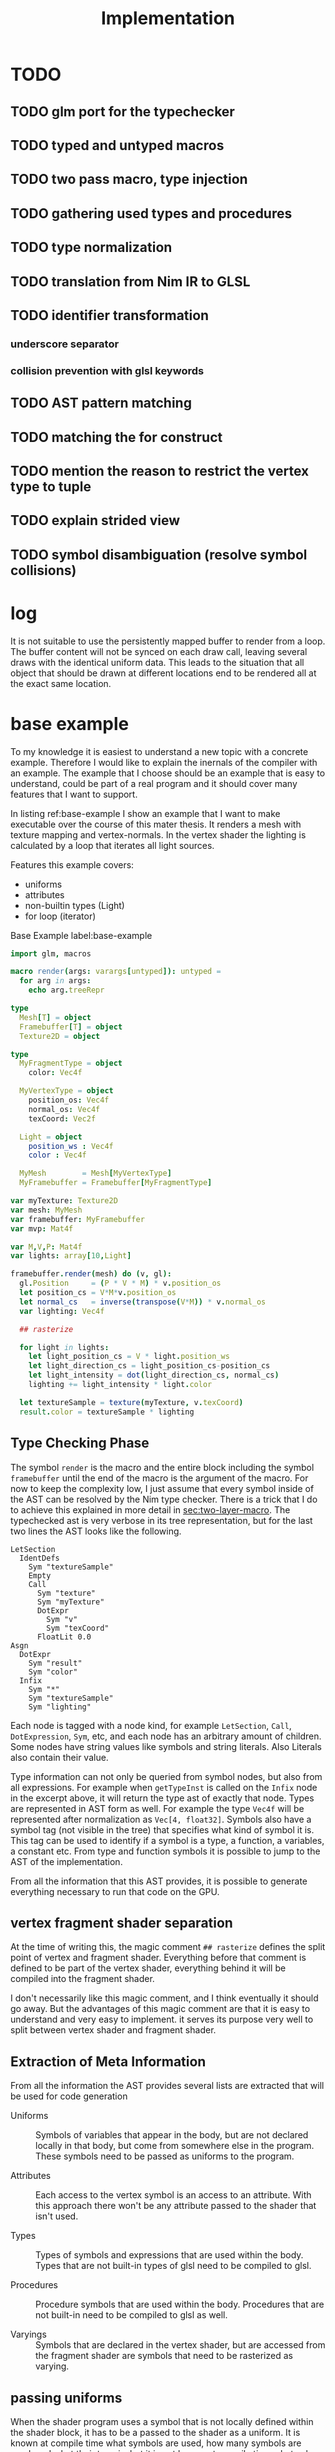 #+TITLE: Implementation




* TODO
** TODO glm port for the typechecker
** TODO typed and untyped macros
** TODO two pass macro, type injection
** TODO gathering used types and procedures
** TODO type normalization
** TODO translation from Nim IR to GLSL
** TODO identifier transformation
*** underscore separator
*** collision prevention with glsl keywords
** TODO AST pattern matching
** TODO matching the for construct

** TODO mention the reason to restrict the vertex type to tuple
** TODO explain strided view

** TODO symbol disambiguation (resolve symbol collisions)

* log

It is not suitable to use the persistently mapped buffer to render
from a loop.  The buffer content will not be synced on each draw call,
leaving several draws with the identical uniform data.  This leads to
the situation that all object that should be drawn at different
locations end to be rendered all at the exact same location.

* base example

# Why I chose an example for explanation?
To my knowledge it is easiest to understand a new topic with a
concrete example.  Therefore I would like to explain the inernals of
the compiler with an example.  The example that I choose should be an
example that is easy to understand, could be part of a real program
and it should cover many features that I want to support.

# What is the example about?
In listing ref:base-example I show an example that I want to make
executable over the course of this mater thesis.  It renders a mesh
with texture mapping and vertex-normals.  In the vertex shader the
lighting is calculated by a loop that iterates all light sources.

Features this example covers:

  * uniforms
  * attributes
  * non-builtin types (Light)
  * for loop (iterator)

#+caption: Base Example label:base-example
#+BEGIN_SRC nim
import glm, macros

macro render(args: varargs[untyped]): untyped =
  for arg in args:
    echo arg.treeRepr

type
  Mesh[T] = object
  Framebuffer[T] = object
  Texture2D = object

type
  MyFragmentType = object
    color: Vec4f

  MyVertexType = object
    position_os: Vec4f
    normal_os: Vec4f
    texCoord: Vec2f

  Light = object
    position_ws : Vec4f
    color : Vec4f

  MyMesh        = Mesh[MyVertexType]
  MyFramebuffer = Framebuffer[MyFragmentType]

var myTexture: Texture2D
var mesh: MyMesh
var framebuffer: MyFramebuffer
var mvp: Mat4f

var M,V,P: Mat4f
var lights: array[10,Light]

framebuffer.render(mesh) do (v, gl):
  gl.Position     = (P * V * M) * v.position_os
  let position_cs = V*M*v.position_os
  let normal_cs   = inverse(transpose(V*M)) * v.normal_os
  var lighting: Vec4f

  ## rasterize

  for light in lights:
    let light_position_cs = V * light.position_ws
    let light_direction_cs = light_position_cs-position_cs
    let light_intensity = dot(light_direction_cs, normal_cs)
    lighting += light_intensity * light.color

  let textureSample = texture(myTexture, v.texCoord)
  result.color = textureSample * lighting

#+END_SRC

** Type Checking Phase

The symbol ~render~ is the macro and the entire block including the
symbol ~framebuffer~ until the end of the macro is the argument of the
macro.  For now to keep the complexity low, I just assume that
every symbol inside of the AST can be resolved by the Nim type
checker.  There is a trick that I do to achieve this explained in more
detail in [[sec:two-layer-macro]].  The typechecked ast is very verbose in
its tree representation, but for the last two lines the AST looks like
the following.

#+BEGIN_SRC
    LetSection
      IdentDefs
        Sym "textureSample"
        Empty
        Call
          Sym "texture"
          Sym "myTexture"
          DotExpr
            Sym "v"
            Sym "texCoord"
          FloatLit 0.0
    Asgn
      DotExpr
        Sym "result"
        Sym "color"
      Infix
        Sym "*"
        Sym "textureSample"
        Sym "lighting"
#+END_SRC

# the AST structure
Each node is tagged with a node kind, for example ~LetSection~,
~Call~, ~DotExpression~, ~Sym~, etc, and each node has an arbitrary
amount of children. Some nodes have string values like symbols and
string literals. Also Literals also contain their value.

# additional information that is in the AST
Type information can not only be queried from symbol nodes, but also
from all expressions.  For example when ~getTypeInst~ is called on the
~Infix~ node in the excerpt above, it will return the type ast of
exactly that node.  Types are represented in AST form as well.  For
example the type ~Vec4f~ will be represented after normalization as
~Vec[4, float32]~.  Symbols also have a symbol tag (not visible
in the tree) that specifies what kind of symbol it is.  This tag can
be used to identify if a symbol is a type, a function, a variables, a
constant etc.  From type and function symbols it is possible to jump
to the AST of the implementation.

# TODO reference the type normalization section

From all the information that this AST provides, it is possible to
generate everything necessary to run that code on the GPU.

** vertex fragment shader separation

At the time of writing this, the magic comment ~## rasterize~ defines
the split point of vertex and fragment shader.  Everything before that
comment is defined to be part of the vertex shader, everything behind
it will be compiled into the fragment shader.

I don't necessarily like this magic comment, and I think eventually it
should go away. But the advantages of this magic comment are that it is
easy to understand and very easy to implement.  it serves its
purpose very well to split between vertex shader and fragment shader.

** Extraction of Meta Information

From all the information the AST provides several lists are extracted
that will be used for code generation

 * Uniforms :: Symbols of variables that appear in the body, but are
               not declared locally in that body, but come from
               somewhere else in the program.  These symbols need to
               be passed as uniforms to the program.

 * Attributes :: Each access to the vertex symbol is an access to an
                 attribute.  With this approach there won't be any
                 attribute passed to the shader that isn't used.

 * Types :: Types of symbols and expressions that are used within the
            body.  Types that are not built-in types of glsl need to
            be compiled to glsl.

 * Procedures :: Procedure symbols that are used within the
                 body. Procedures that are not built-in need to be
                 compiled to glsl as well.

 * Varyings :: Symbols that are declared in the vertex shader, but are
               accessed from the fragment shader are symbols that need
               to be rasterized as varying.

** passing uniforms

# how passing uniforms generally works and what should be taken care of.

When the shader program uses a symbol that is not locally defined
within the shader block, it has to be a passed to the shader as a
uniform.  It is known at compile time what symbols are used, how many
symbols are used, and what their type is, but it is not known at
compile time what value they have.  A matrix that is used could be a
new matrix uniform on each draw call, and a texture could be an
entirely different texture object on each draw call.  This needs to be
taken care of.  Generally I distinguish between two kinds of uniforms,
the plain old data uniforms, like matrices, vectors and scalars. And
texture uniforms that are represented by a handle on the client.  All
uniforms that are just plain old data can simply be passed to the
shader program in one block of binary data, the uniform buffer.  For
textures though, this does not work.  Putting the texture handle into
the uniform buffer does not work.  In OpenGL textures are not
passed directly to the shader.
Internally OpenGL has a list of active textures, the active texture
array.  A texture needs to be bound to an active texture first.  And
then the program that uses a textures needs to know the index of the
texture in the active texture array.  This is simply done by passing
an integer to the uniform.  I personally think that this list of
active textures is something the programmer should not need to worry
about.  The user/programmer should just be able to use a texture
symbol and it should work in all circumstances.

[[./images/active-texture.png]]

# how I pass my uniforms to the shader
So first of all, I split all the used uniform symbols into two
different kinds of uniforms, the /texture/ uniforms, and the
/non-texture/ uniforms. All /non-texture/ uniforms are automatically
joined into a single uniform buffer, which is then passed to the
program in one batch.

For textures I have a slightly different approach.  Since I know all
symbols statically, I assign each texture symbol to one position in
the active texture array at compile time.  So for example the first
used texture symbol will use ~GL_TEXTIRE0~ the second one will use
~GL_TEXTURE1~ etc.  This also won't change anymore at run-time, but
the actual value (handle) of the texture symbol can change at any time
during run-time, therefore I bind all texture handle on each draw call
to the list of active textures.  Since all textures are in a
consecutive array I can set them all at once with
~glBindImageTextures~.

There will never be a call to ~glUniform1i~ to set a texture
uniform before a draw call, texture handles can change at any time and
it will just work, and no programmer needs to spend time thinking
about the internal list of active textures.

#+BEGIN_SRC glsl
// here I start at 0, but I could start at any other index.
layout(binding=0) uniform sampler2D reflection;
layout(binding=1) uniform sampler2DShadow color;
layout(binding=2) uniform samplerCube skybox;
#+END_SRC

#+BEGIN_SRC nim
var handles = [reflection.handle, color.hanle, skybox.handle]
glBindTextures(0, GLsizei(handles.len), handles[0].addr)
#+END_SRC

A possible optimization to this method would be to reserve some active
textures at compile time for textures that are known to be used in
many shader programs.  These textures would be bound to active textures at
initialization stage and never unbound again.  For example just assume
a font atlas would be used by many programs.

#+BEGIN_SRC glsl
  // here are all used texture uniforms from the statically reserved
  // active textures
  layout(binding=0) uniform sampler2DRect fontAtlas;

  // the used active textures are now of course shifted by the total
  // amount of statically reserved active textures.  For the purpose of
  // this example I assume that there is another statically reserved
  // active texture in the program, that is not used in this shader. So
  // all used texture uniforms are shifted by 2 in the index.
  layout(binding=2) uniform sampler2D reflection;
  layout(binding=3) uniform sampler2DShadow color;
  layout(binding=4) uniform samplerCube skybox;
#+END_SRC

#+BEGIN_SRC nim
var handles = [reflection.handle, color.hanle, skybox.handle]
glBindTextures(2, GLsizei(handles.len), handles[0].addr)
#+END_SRC

The advantage here is that statically reserved active texture units
don't need any OpenGL state change at all.  But I have no measurement
at all on how much performance gain there is or much much performance
gain might be possible.

The disadvantage is for the mostly that the programmer needs to take
active care of these statically reserved active textures.  He needs to
be aware on how many there are. The limits are at least 48 by the
standard, and on my computer there cannot be more than 192 combined
texture image units. Also all texture unit reservation needs to take
place before the first shader program is compiled, because otherwise
the offset for the dynamically bound active textures won't be correct
anymore.

Because of the disadvantages and no guarantee for a performance gain,
this has not been implemented yet.  But this technique will be picked
up again, if binding textures turns out to be expensive.


** Translating Symbols to glsl

Translating symbols to glsl could be done just by writing the name of
the symbol to glsl. I could rename all symbols to generic names such
as ~sym1~, ~sym2~, ~sym3~, ... but this make the generated code very
hard to read.  And I would really like to be able to read the
generated code, just to verify that it is correct.  Whenever something
doesn't work and I need to check manually what went wrong in the code
generation process, it helps a lot when the generated code is readable
and maintains the names of the original symbols.

# underscores
Nim has a very weird rule for identifier equality.  First of all it is
case insensitive (except for the first character), and it ignores
underscores in names.  so ~foo_bar~ and ~fooBar~ are equal according
to Nim identifier comparison.  I don't necessarily like this but I can
use it to my advantage.  First of all I can remove all underscores
from identifires without creating name clashes from Nim symbols.  Then
the underscore becomes free for me to create prefixes and postfixes
that cannot clash at all anymore with other Nim symbols. For example I
can generate ~in_foobar~ and it cannot clash with a symbol from the
ast, because if ~in_foobar~ would be used inside of the body, it would
be translated without the ~_~, it would be translated as ~infoobar~.

# resolving keyword conflicts
Nim allows symbols to be named like keywords of glsl. This is
simply resolved with a list of all glsl keywords.  Whenever a symbol
name is a keyword in glsl, I will know that by looking in that list,
and I will append a post-fix to the generated symbol in glsl.

** Translating Types to glsl

# translating simple types to glsl
Most types that are used in the code block should be built-in types of
glsl, just the correct mapping of the types should be done. For
example the Nim type ~int32~ will be translated to ~int~ and ~float32~
will be translated to ~float~. A bit more complicated are the
vec-types.  For example the type ~Vec4f~ is an alias to
~Vec4[float32]~ which is also just an alias to ~Vec[4,float32]~.  For
this alias resolution I implemented a ~normalizeType~ function that
resolves all alias types to their original name.  In this case all of
the three representations would be mapped to ~Vec[4,float32]~.  The
generic Vec types are easy to map to the built-in types of glsl.  For
example ~Vec[4,float32]~ is translated to ~vec4~ and ~Vec[2, int32]~
is translated to ~ivec2~, etc.

# translating used defined types to glsl

For user defined types, the type definition needs to be translated to
glsl as well.  In the given example that would be the type ~Light~
that is used by iterating the lights array.  A simple check of that
symbol is a built-in types should verify that this type is a user
defined type.  With ~getImpl~ on the ~Light~ type symbol I can get to
the implementation and use it to translate it to glsl.  Here is an
example how the translation of that type looks like.

#+caption: Light Type Definition in Nim
#+BEGIN_SRC nim
type
  Light = object
    position_ws : Vec4f
    color : Vec4f
#+END_SRC

#+caption: Light Type AST from getImpl
#+BEGIN_SRC
ObjectTy
  Empty
  Empty
  RecList
    IdentDefs
      Sym "position_ws"
      Sym "Vec4f"
      Empty
    IdentDefs
      Sym "color"
      Sym "Vec4f"
      Empty
#+END_SRC

#+caption: Light Type in glsl
#+BEGIN_SRC glsl
struct Light {
  vec4 positionws;
  vec4 color;
};
#+END_SRC

Of course types that are used as members here need to be translated to
glsl as well, when they are not already built-in.  In this example
this is not necessary though, because ~vec4~ is a built-in type.

# translating procedures to glsl

All used procedures can be found simply by scanning thorough the
statements of the body. Whenever a call appears in the AST, the first
argument of that node is the procedure symbol. For each symbol one of
the following steps needs to be done.

# TODO thin can also be a type constructor
 * built-in :: The function symbol is a function that is already built
               into glsl. Nothing needs to be done.
 * already collected :: It is not the first appearance of this
      function symbol. Nothing needs to be done.
 * new function symbol :: This is the first appearance of the function
      symbol.  Just append this symbol to the list of functions that
      need to be compiled to glsl.

All function symbols are compiled to glsl like all other functions,
but they might also use functions which on their own also need to be
compiled to glsl.  This process is recursive and can create an
arbitrary amount of dependencies.

# translating generics to glsl

A good very good help from the Nim compiler is, it does the generic
instanciation for me. So when for example the function foo has one
generic argument, and I ask for the implementation, I will get a
different one for `foo(12'f32)`, than I would get for
`foo(12'f64)`. Also the function symbol will be a different one, with
the same name though. So when I use both versions of foo, the setup
above already generates both versions for me.

** working on the Framebuffer type

a frambeffure needs the following attributes

  * size :: each attachment needs to have this size
  * depth attachment :: can be DepthTexture or a DepthRenderbuffer
  * stencil attachment :: I don't know what it can be
  * color attachments :: these can be an arbitrary amount of
       attachments.

Each attachments needs to have the following information:
  * name :: each attachment needs to have a name
  * glsl type :: the type in glsl for the output variable
  * internal format :: how is it stored internally. float, normalized
       int, or something else. Also for the depth it specifies the
       precision
  * texture type :: what kind of texture is the color attachment?
                    Texture2D, Texture2DRect, Texture2DShadow, ...

Open questions

 * ownership :: who owns the attachments? Are the attachments created
                with the Framebuffer and die with it, or is the
                lifetime of the Attachment independent of the
                Framebuffer?

 * compile or run time :: Which information needs to be statically
      known at compile time for code generation. Which information
      needs to be statically known? Which information is best
      specified at runtime?


a Framebuffer as a depth




** the two layer macro
<<sec:two-layer-macro>>

# how the nim typechecker works, and why I create the outer macro.
The typechecker in Nim can only check types of the Nim programming
language with semantics of the Nim programming language.  The type
checking algorithm itself is not script-able.  Therefore I need to map
glsl semantics somehow to the Nim programming language.  Most glsl
types map nicely to the types defined in the glm library.  Then the
glsl part needs to have some context for the typechecker that I inject
with a two layer macro (where the full will you talk about it).

From here on I assume that all types of glsl also work flawlessly in
Nim.  For more details on how this works see the glsl section.

In order for the typecheck to be able to resolve all symbols correctly
I use the pattern with a two layer macro.  The outer macro takes a
non-type-checked AST, and then generates an AST that is capabale to be
fully type-checked.  The then generated AST is a statment to a typed
macro.  With this pattern it is possible to introduce symbols that
only exist in the embedded DSL.  In the listings ref:two-layer-macro-a
and ref:two-layer-macro-a you see how I introduce the symbol ~gl~ with
this pattern.

#+caption: Two Layer Macro A label:two-layer-macro-a
#+BEGIN_SRC nim
framebuffer.render(mesh) do (v):
  gl.Position     = (P * V * M) * v.position_os
  #[...]#
#+END_SRC

This will be transformed into the following statement:

#+caption: Two Layer Macro B label:two-layer-macro-b
#+BEGIN_SRC nim
block:  # A code block to create a new variable scope.
  gl: var GlShaderContext {.inject.} # inject to prevent symbol hiding hygienic
  render_inner(framebuffer, mesh) do (v: MyVertexType) -> MyFragmentType:
    gl.Position     = (P * V * M) * v.position_os
    #[ ... ]#
#+END_SRC

Now the type checker can resolve all symbols from the inner body of
this macro.  The typechecked AST is reprinted here again in nim representation.

#+BEGIN_EXAMPLE

do (v: MyVertexType; gl: var GlShaderContext) -> MyFragmentType:
  gl.Position = P * V * M * v.position_os
  let position_cs = V * M * v.position_os
  let normal_cs = inverse(transpose(V * M)) * v.normal_os
  var lighting: Vec4f
  block tmp346054:
      var light: Light
      var i = 0
      if i <= 9:
        block tmp346055:
            while true:
              light = lights[i]
              let light_position_cs = V * light.position_ws
              let light_direction_cs = light_position_cs - position_cs
              let light_intensity = dot(light_direction_cs, normal_cs)
              lighting += light_intensity * light.color
              if 9 <= i:
                break tmp346055
              inc(i, 1)
  let textureSample = texture(myTexture, v.texCoord, 0.0)
  result.color = textureSample * lighting

#+END_EXAMPLE

For representation alone it is not obvious that it is now a tree
of resolved symbols, but the full tree would be too large to be shown
here. This is only the last last line printed in tree representation:

#+BEGIN_EXAMPLE
  Asgn
    DotExpr
      Sym "result"
      Sym "color"
    Infix
      Sym "*"
      Sym "textureSample"
      Sym "lighting"

#+END_EXAMPLE

I don't know what to do to prevent that the for loop becomes a while
loop.  Should I filter for this while loop and translate it back to a
for loop in glsl? Or should I just translate into a while loop and
hope the glsl compiler will be able to unroll it anyway?  Glsl
performance might really suffer from dynamically sized arrays, but
this should really be tested,  I did not test it at all yet.

** preventing the `iterator items` expansion, or matching against it?

The metainformation that is important for the next steps are the
following:

 * split vertex and fragment shader parts
 * extract all used uniforms
 * extract all used attributes and in witch shader they are used
 * extract identifiers that are used as varyings.
 * used types (non glsl types)

*** Extract Vertex and Fragment Shader

**** TODO introduce name for the argument of the macro (the AST).

# How do I get metainformation.
# What uniforms are used
# What attributes are used
# how do I translate identifiers

** preventing the `iterator items` expansion, or matching against it?

From here on the Nim code should be translated directly into
GLSL. Even though I haven't talked at all about the shader stage
separation at all, and this is important.

* symbol table

| symbol             | kind         | glsl repr        | type                    |
|--------------------+--------------+------------------+-------------------------|
| inversse           | BuiltinProc  | inversse         |                         |
| transpose          | BuiltinProc  | transpose        |                         |
| texture            | BuiltinProc  | texture          |                         |
| dot                | BuiltinProc  | dot              |                         |
| vec4f              | BuiltinProc  | vec4             |                         |
| M                  | Uniform      | M                | Mat[4,float32]          |
| V                  | Uniform      | V                | Mat[4,float32]          |
| P                  | Uniform      | P                | Mat[4,float32]          |
| lights             | Uniform      | lights           | array[3,Light]          |
| v.position_os      | Attribute    | v_positionos     | Vec[4,float32]          |
| v.normal_os        | Attribute    | v_normalos       | Vec[4,float32]          |
| v.texCoord         | Attribute    | v_texCoord       | Vec[2,float32]          |
| result.color       | Result       | result_color     | Vec[4,float32]          |
| Vec4f              | Type         | vec4             | Vec[4,float32]          |
| Mat4f              | Type         | mat4             | Mat[4,float32]          |
| float32            | Type         | float            | float32                 |
| light              | LoopIt       | ???              | ???                     |
| position_ws        | Member       | positionws       | Light -> Vec[4,float32] |
| color              | Member       | color            | Light -> Vec[4,float32] |
| position_cs        | LocalVar     | positioncs       | Vec[4,float32]          |
| normal_cs          | LocalVar     | normalcs         | Vec[4,float32]          |
| lighting           | LocalVar     | lighting         | Vec[4,float32]          |
| light_position_cs  | LocalVar     | lightpositioncs  | Vec[4,float32]          |
| light_direction_cs | LocalVar     | lightdirectioncs | Vec[4,float32]          |
| light_intensity    | LocalVar     | lightintensity   | float32                 |
| textureSample      | LocalVar     | textureSample    | Vec[4,float32]          |
| t1                 | Intermediate | temp_1           | Mat[4,float32]          |
| t2                 | Intermediate | temp_2           | Mat[4,float32]          |
| t3                 | Intermediate | temp_3           | Mat[4,float32]          |
| t4                 | Intermediate | temp_4           | float32                 |
| t5                 | Intermediate | temp_5           | Vec[4,float32]          |
| t6                 | Intermediate | temp_6           | Vec[4,float32]          |
| t7                 | Intermediate | temp_7           | Vec[4,float32]          |

* intermediate representation

#+BEGIN_SRC

(Block
  (Asgn `gl.Position` (Mult `P` `V` `M` `v.position_os`))
  (Asgn `position_cs` (Mult `V` `M` `v.position_os`))
  (Asgn `t1` (Mult `V` `M`))
  (Asgn `t2` (Call `transpose` `t1`))
  (Asgn `t3` (Call `inverse` `t2`))
  (Asgn `normal_cs` (Mult `t3` `v.normal_os`))
  (Asgn `lighting`  (Call `vec4f` 0))
  (Loop `light` `lights`
    (Asgn `t4` (Dot `light` `position_ws`))
    (Asgn `light_position_cs` (Mult `V` `t4`))
    (Asgn `t5` (Neg `position_cs`))
    (Asgn `light_direction_cs` (Add `t5` `light_position_cs`))
    (Asgn `light_intensity`  (Call `dot` `light_direction_cs` `normal_cs`))
    (Asgn `t6` (Dot `light` `color`))
    (Asgn `t7` (Mult `light_intensity` `t6`))
    (Asgn `lighting` (Add `lighting` `t7`))
  )
  (Asgn `textureSample` (Call `texture` `myTexture` `v.texCoord`))
  (Asgn `result.color` (Mult `texturesample` `lighting`))
)

#+END_SRC


all symbols in the loop body need to be in a group, because a variable
in the loop body can't be passed down to the fragment shader.

* all <= relations

| `gl.Position`        | `P`                  |
| `gl.Position`        | `V`                  |
| `gl.Position`        | `M`                  |
| `gl.Position`        | `v.position_os`      |
| `position_cs`        | `V`                  |
| `position_cs`        | `M`                  |
| `position_cs`        | `v.position_os`      |
| `t1`                 | `V`                  |
| `t2`                 | `M`                  |
| `t2`                 | `t1`                 |
| `t3`                 | `t2`                 |
| `normal_cs`          | `t3`                 |
| `normal_cs`          | `v.normal_os`        |
| `t4`                 | `light`              |
| `t4`                 | `light`              |
| `light_position_cs`  | `V`                  |
| `light_position_cs`  | `t4`                 |
| `t5`                 | `position_cs`        |
| `light_direction_cs` | `t5`                 |
| `light_direction_cs` | `light_position_cs`  |
| `light_intensity`    | `light_direction_cs` |
| `light_intensity`    | `normal_cs`          |
| `t6`                 | `light`              |
| `t6`                 | `color`              |
| `t7`                 | `light_intensity`    |
| `t7`                 | `t6`                 |
| `lighting`           | `lighting`           |
| `lighting`           | `t7`                 |
| `textureSample`      | `myTexture`          |
| `textureSample`      | `v.texCoord`         |
| `result.color`       | `texturesample`      |
| `result.color`       | `lighting`           |


#+BEGIN_SRC nim

type
  IRNodeKinds = enum
    irBlock
    irAsgn
    irDot
    irMult
    irAdd
    irNeg
    irCall
    irDecl
    irLoop

#+END_SRC

* generated shader source

This is how the generated shader source could/should look like. This
code is hand translated, so it is not guaranteed that the final
compiler will generate exactly this shader code, but at the current
state of development it looks like this could be done.

** TODO talk about shader stage separation

#+BEGIN_SRC glsl
#version 450
uniform mat4 P;
uniform mat4 V;
uniform mat4 M;

in layout(location = 0) vec4 in_v_positionos;
in layout(location = 1) vec4 in_v_normalos;
in layout(location = 2) vec2 in_v_texCoord;

out layout(location = 0) vec4 out_positioncs;
out layout(location = 1) vec4 out_normalcs;
out layout(location = 2) vec2 out_v_texCoord;

void main() {
  vec4 v_positionos = in_v_positionos;
  vec4 v_normalos = in_v_positionos;
  vec2 v_texCoord = in_v_texCoord;

  gl_Position = P * V * M * v_positionos;
  vec4 positioncs = V * M * v_positionos;
  vec4 normalcs   = inverse(transpose(V * M)) * v_normalos;

  out_positioncs = positioncs;
  out_normalcs = normalcs;
  out_v_texCoord = v_texCoord;
}
#+END_SRC

#+BEGIN_SRC glsl
#version 450

uniform mat4 P;
uniform mat4 V;
uniform mat4 M;
uniform sampler2D myTexture;

struct Light {
  vec4 positionws;
  vec4 color;
};

uniform Light lights[10];

in layout(location = 0) vec4 in_positioncs;
in layout(location = 1) vec4 in_normalcs;
in layout(location = 2) vec2 in_v_texCoord;

out layout(location = 0) vec4 result_color;

void main() {
  vec4 positioncs = in_positioncs;
  vec4 normalcs = in_normalcs;
  vec2 v_texCoord = in_v_texCoord;

  vec4 lighting = vec4(0);

  for(int i = 0; i < 10; ++i) {
    Light light = lights[i];
    vec4 lightpositioncs = V * light.positionws;
    vec4 lightdirectioncs = lightpositioncs - positioncs;
    float light_intensity = dot(lightdirectioncs, normalcs);
    lighting += light_intensity * light.color;
  }

  vec4 textureSample = texture(myTexture, v_texCoord, 0.0);
  result_color = textureSample * lighting;
}
#+END_SRC

 * how do I map symbols/identifiers.

I take out all the _ underscore charactors. They do not have any
meaning in Nim anyway. Then I can use it for my own personal
separation in glsl.


additionally to the shader code, the following OpenGL commands should be
generated:

 * glCompileShader
 * glLinkShader
 * glUninform
 * glAttribute
 * glDraw
 * etc (details you don't wanna know, but I have to fill pages, maybe
   you will get to know them even if you don't want to)

* other example

#+BEGIN_SRC nim
render myVA: (vs, gl) ->

    # face normal test
    let normal = normalize cross(v[0].pos - v[1].pos, v[0].pos - v[2].pos)
    for 1..5:
        for 1..3:
            emit proj * view * model * v.position
        endPrimitive

    # per vertex -> line in vertex normal dir
    var color: Vec3
    var normal: Vec3
    for v in vs:
        for i in 0..1:
            normal = v.normal
            color = if i == 0: vec3(1,0,0) else: vec3(0,0,1)
            emit proj * view * model * (v.position + vec4(v.normal, 0) * i)
        endPrimitive

    result.color = dot(color, normal)


    # per vertex -> line in vertex normal dir
    for v in vs:
        for i in 0..1:
            gl.Position = proj * view * model * (v.position + vec4(v.normal, 0) * i)
            let normal = v.normal
            let color = if i == 0: vec3(1,0,0) else: vec3(0,0,1)
            result.color = dot(color,normal)
            emitVertex()
        endPrimitive(GL_LINE_STRIP)


    # per vertex -> line in vertex normal dir
    for v in vs:

        gl.Position = proj * view * model * (v.position + vec4(v.normal, 0) * i)
        let normal = v.normal
        let color = vec3(1,0,0)
        result.color = dot(color,normal)
        emitVertex()

        gl.Position = proj * view * model * (v.position + vec4(v.normal, 0) * i)
        let normal = v.normal
        let color = vec3(0,0,1)
        result.color = dot(color,normal)
        emitVertex()

        endPrimitive(GL_LINE_STRIP)

#+END_SRC
* mesh type


Designing a flexible concept of a mesh type is not easy. I would want to
what the Mesh needs to provide

 * Allow an arbitrary vertex type (any plain old data type).
 * Provide the vertex type to the render macro as compile time meta
   information.
 * Hold references to all its per vertex data.
 * Have an option for vertex indices.
 * Provide an automatic way to bind the data fast to an OpenGL shader
   program.
 * Allow flexibility for the attributes: interleaved, separate buffers,
   and hybrid.

OpenGL has kind of a solution for this concept, the
VertexArrayObject. So in theory everything is specified in the vertex
array object and everything can be set with a single call to
~glBindVertexArray~. But there is a problem. The format that is set
with ~glVertexAttribFormat~ for each vertex attribute index /format/
sets a state in the VertexArrayObject.  For me this is a conflict,
because the program should be responsible for allocating attribute
indices, not a vertex array object.  When the mesh type is defined, it
is not yet known with how many attributes it will later be rendered.
Only the program (the render macro) knows all of the attributes.  I
would like to keep the option open for the program to pull in more
attributes than the ones that are specified by a single mesh.

Just an example for this use case is the following.  Imagine you would
like to render a sphere on each vertex of the rocker arm mesh (this is
done in /OpenFlipper/).  The ideal solution would be to use the vertex
array of the rocker arm mesh and use it as instancing information for
the sphere mesh.  But when both meshes independently gave away
attribute 0, then things might become a bit ugly.  I would not want to
offload the attribute index allocation to the user at all, it clearly
conflicts with my design goal of simplicity.  But there is a solution
that works for my system.  There is a solution for this problem
though.

# TODO maybe reference the design goal simplicity.

I always take the program and a vertex array object as an indivisible
pair, and call that my program.  Then the format and index is again an
attribute of the program.  But then the mesh explicitly does not have
a vertex array object, only a list of buffers and a way to provide
meta information to it.  The actual buffers that are used for
rendering are bound on each frame with ~glVertexArrayVertexBuffers~.
This allows to bind all attribute buffers fast and per frame in a
single call, and the values of the mesh can change at any time without
causing problems.  The only constraint is that all buffers that I bind
this way, need to be bound to a continuous ranged of binding points,
but this is not really a limitation for me (currently for simplicity
attribute binding points and attribute indices are set to be
identical).

void glVertexArrayVertexBuffers(	GLuint vaobj,
 	GLuint first,
 	GLsizei count,
 	const GLuint *buffers,
 	const GLintptr *offsets,
 	const GLsizei *strides);

## the binding index, attribute index indirection

I mentioned earlier that for me binding index, and attribute index is
the same. They are not the same, I just set them to the same integer
value, so that I don't need to think about them anymore as different
indices.  But maybe this is exactly the problem, and if I would do it,
I could use the vertex array object in the mesh.  But I don't think
this is the case I will say why I think this is the case.

I think it would help, when the program would allocate binding points
for all attributes, The Vertex Array Object would provide the
attribute to buffer mapping, and then the render macro can create a
matching for attributes on a vertex array object and the program.  In
theory ~glVertexAttribBinding~ allows for such a mapping, but it sets
the state for the Vertex Array Object, not the program.  Thus I can't
generate the mapping as an initialization of the program.  I did not
find a procedure to set such a mapping in one bulk operation.
